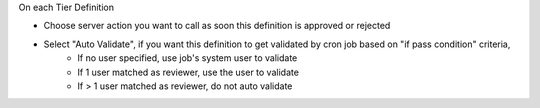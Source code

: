 On each Tier Definition

* Choose server action you want to call as soon this definition is approved or rejected
* Select "Auto Validate", if you want this definition to get validated by cron job based on "if pass condition" criteria,
   * If no user specified, use job's system user to validate
   * If 1 user matched as reviewer, use the user to validate
   * If > 1 user matched as reviewer, do not auto validate
